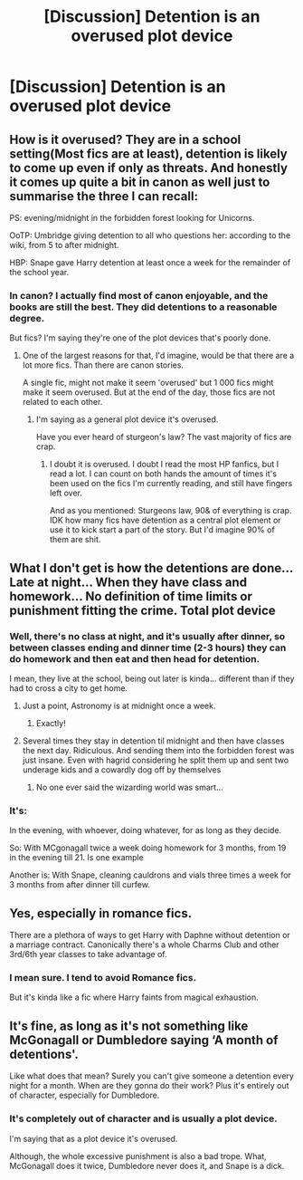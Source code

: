 #+TITLE: [Discussion] Detention is an overused plot device

* [Discussion] Detention is an overused plot device
:PROPERTIES:
:Score: 2
:DateUnix: 1564698415.0
:DateShort: 2019-Aug-02
:FlairText: Discussion
:END:

** How is it overused? They are in a school setting(Most fics are at least), detention is likely to come up even if only as threats. And honestly it comes up quite a bit in canon as well just to summarise the three I can recall:

PS: evening/midnight in the forbidden forest looking for Unicorns.

OoTP: Umbridge giving detention to all who questions her: according to the wiki, from 5 to after midnight.

HBP: Snape gave Harry detention at least once a week for the remainder of the school year.
:PROPERTIES:
:Author: RedKorss
:Score: 17
:DateUnix: 1564701505.0
:DateShort: 2019-Aug-02
:END:

*** In canon? I actually find most of canon enjoyable, and the books are still the best. They did detentions to a reasonable degree.

But fics? I'm saying they're one of the plot devices that's poorly done.
:PROPERTIES:
:Score: 1
:DateUnix: 1564706077.0
:DateShort: 2019-Aug-02
:END:

**** One of the largest reasons for that, I'd imagine, would be that there are a lot more fics. Than there are canon stories.

A single fic, might not make it seem 'overused' but 1 000 fics might make it seem overused. But at the end of the day, those fics are not related to each other.
:PROPERTIES:
:Author: RedKorss
:Score: 1
:DateUnix: 1564733601.0
:DateShort: 2019-Aug-02
:END:

***** I'm saying as a general plot device it's overused.

Have you ever heard of sturgeon's law? The vast majority of fics are crap.
:PROPERTIES:
:Score: 0
:DateUnix: 1564767476.0
:DateShort: 2019-Aug-02
:END:

****** I doubt it is overused. I doubt I read the most HP fanfics, but I read a lot. I can count on both hands the amount of times it's been used on the fics I'm currently reading, and still have fingers left over.

And as you mentioned: Sturgeons law, 90& of everything is crap. IDK how many fics have detention as a central plot element or use it to kick start a part of the story. But I'd imagine 90% of them are shit.
:PROPERTIES:
:Author: RedKorss
:Score: 0
:DateUnix: 1564769049.0
:DateShort: 2019-Aug-02
:END:


** What I don't get is how the detentions are done... Late at night... When they have class and homework... No definition of time limits or punishment fitting the crime. Total plot device
:PROPERTIES:
:Author: BabeWithThePower713
:Score: 4
:DateUnix: 1564700431.0
:DateShort: 2019-Aug-02
:END:

*** Well, there's no class at night, and it's usually after dinner, so between classes ending and dinner time (2-3 hours) they can do homework and then eat and then head for detention.

I mean, they live at the school, being out later is kinda... different than if they had to cross a city to get home.
:PROPERTIES:
:Author: EmeraldLight
:Score: 7
:DateUnix: 1564701729.0
:DateShort: 2019-Aug-02
:END:

**** Just a point, Astronomy is at midnight once a week.
:PROPERTIES:
:Author: Ash_Lestrange
:Score: 3
:DateUnix: 1564708591.0
:DateShort: 2019-Aug-02
:END:

***** Exactly!
:PROPERTIES:
:Author: EmeraldLight
:Score: 2
:DateUnix: 1564711908.0
:DateShort: 2019-Aug-02
:END:


**** Several times they stay in detention til midnight and then have classes the next day. Ridiculous. And sending them into the forbidden forest was just insane. Even with hagrid considering he split them up and sent two underage kids and a cowardly dog off by themselves
:PROPERTIES:
:Author: BabeWithThePower713
:Score: 2
:DateUnix: 1564721782.0
:DateShort: 2019-Aug-02
:END:

***** No one ever said the wizarding world was smart...
:PROPERTIES:
:Author: EmeraldLight
:Score: 3
:DateUnix: 1564721831.0
:DateShort: 2019-Aug-02
:END:


*** It's:

In the evening, with whoever, doing whatever, for as long as they decide.

So: With MCgonagall twice a week doing homework for 3 months, from 19 in the evening till 21. Is one example

Another is: With Snape, cleaning cauldrons and vials three times a week for 3 months from after dinner till curfew.
:PROPERTIES:
:Author: RedKorss
:Score: 6
:DateUnix: 1564701032.0
:DateShort: 2019-Aug-02
:END:


** Yes, especially in romance fics.

There are a plethora of ways to get Harry with Daphne without detention or a marriage contract. Canonically there's a whole Charms Club and other 3rd/6th year classes to take advantage of.
:PROPERTIES:
:Author: Ash_Lestrange
:Score: 4
:DateUnix: 1564708835.0
:DateShort: 2019-Aug-02
:END:

*** I mean sure. I tend to avoid Romance fics.

But it's kinda like a fic where Harry faints from magical exhaustion.
:PROPERTIES:
:Score: 1
:DateUnix: 1564713804.0
:DateShort: 2019-Aug-02
:END:


** It's fine, as long as it's not something like McGonagall or Dumbledore saying ‘A month of detentions'.

Like what does that mean? Surely you can't give someone a detention every night for a month. When are they gonna do their work? Plus it's entirely out of character, especially for Dumbledore.
:PROPERTIES:
:Author: machjacob51141
:Score: 2
:DateUnix: 1564740792.0
:DateShort: 2019-Aug-02
:END:

*** It's completely out of character and is usually a plot device.

I'm saying that as a plot device it's overused.

Although, the whole excessive punishment is also a bad trope. What, McGonagall does it twice, Dumbledore never does it, and Snape is a dick.
:PROPERTIES:
:Score: 0
:DateUnix: 1564767416.0
:DateShort: 2019-Aug-02
:END:
